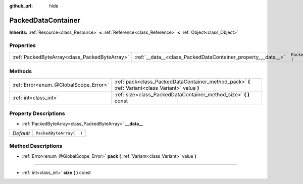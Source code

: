 :github_url: hide

.. Generated automatically by doc/tools/makerst.py in Godot's source tree.
.. DO NOT EDIT THIS FILE, but the PackedDataContainer.xml source instead.
.. The source is found in doc/classes or modules/<name>/doc_classes.

.. _class_PackedDataContainer:

PackedDataContainer
===================

**Inherits:** :ref:`Resource<class_Resource>` **<** :ref:`Reference<class_Reference>` **<** :ref:`Object<class_Object>`



Properties
----------

+-----------------------------------------------+--------------------------------------------------------------+-------------------------+
| :ref:`PackedByteArray<class_PackedByteArray>` | :ref:`__data__<class_PackedDataContainer_property___data__>` | ``PackedByteArray(  )`` |
+-----------------------------------------------+--------------------------------------------------------------+-------------------------+

Methods
-------

+---------------------------------------+----------------------------------------------------------------------------------------------------+
| :ref:`Error<enum_@GlobalScope_Error>` | :ref:`pack<class_PackedDataContainer_method_pack>` **(** :ref:`Variant<class_Variant>` value **)** |
+---------------------------------------+----------------------------------------------------------------------------------------------------+
| :ref:`int<class_int>`                 | :ref:`size<class_PackedDataContainer_method_size>` **(** **)** const                               |
+---------------------------------------+----------------------------------------------------------------------------------------------------+

Property Descriptions
---------------------

.. _class_PackedDataContainer_property___data__:

- :ref:`PackedByteArray<class_PackedByteArray>` **__data__**

+-----------+-------------------------+
| *Default* | ``PackedByteArray(  )`` |
+-----------+-------------------------+

Method Descriptions
-------------------

.. _class_PackedDataContainer_method_pack:

- :ref:`Error<enum_@GlobalScope_Error>` **pack** **(** :ref:`Variant<class_Variant>` value **)**

----

.. _class_PackedDataContainer_method_size:

- :ref:`int<class_int>` **size** **(** **)** const

